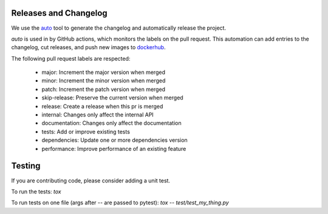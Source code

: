 Releases and Changelog
----------------------

We use the `auto <https://intuit.github.io/auto/>`_ tool to generate the changelog and automatically release the project.

`auto` is used in by GitHub actions, which monitors the labels on the pull request.
This automation can add entries to the changelog, cut releases, and
push new images to `dockerhub <https://hub.docker.com/r/centerforopenneuroscience/duct>`_.

The following pull request labels are respected:

    * major: Increment the major version when merged
    * minor: Increment the minor version when merged
    * patch: Increment the patch version when merged
    * skip-release: Preserve the current version when merged
    * release: Create a release when this pr is merged
    * internal: Changes only affect the internal API
    * documentation: Changes only affect the documentation
    * tests: Add or improve existing tests
    * dependencies: Update one or more dependencies version
    * performance: Improve performance of an existing feature


Testing
-------
If you are contributing code, please consider adding a unit test.

To run the tests:
`tox`

To run tests on one file (args after -- are passed to pytest):
`tox -- test/test_my_thing.py`
